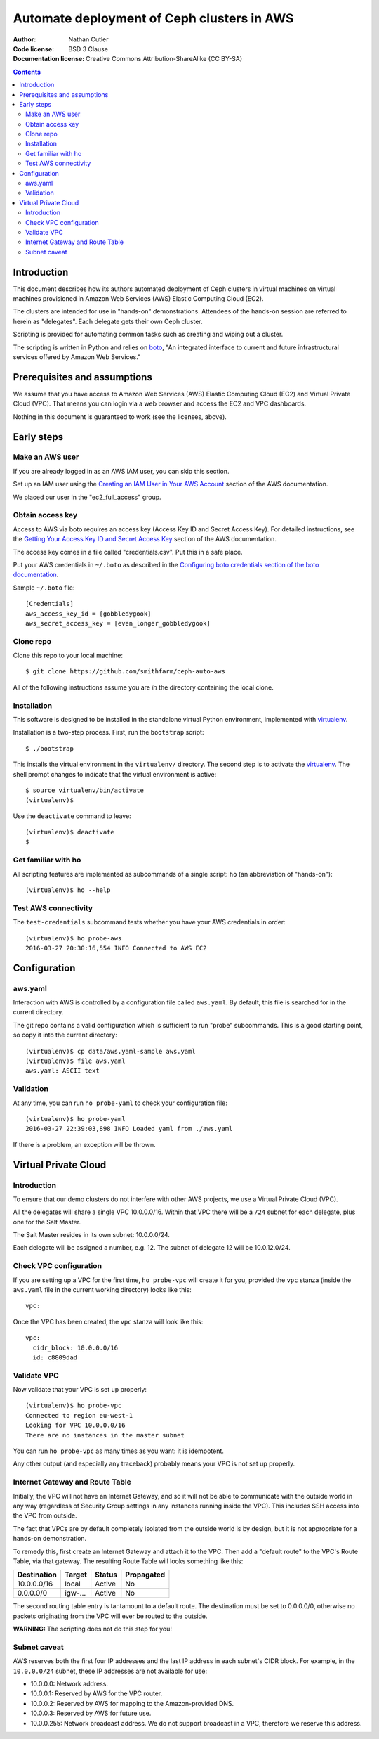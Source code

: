 ===========================================
Automate deployment of Ceph clusters in AWS
===========================================

:Author: Nathan Cutler
:Code license: BSD 3 Clause
:Documentation license: Creative Commons Attribution-ShareAlike (CC BY-SA)

.. contents::
   :depth: 3

Introduction
============

This document describes how its authors automated deployment of Ceph
clusters in virtual machines on virtual machines provisioned in Amazon Web
Services (AWS) Elastic Computing Cloud (EC2). 

The clusters are intended for use in "hands-on" demonstrations. Attendees
of the hands-on session are referred to herein as "delegates".  Each
delegate gets their own Ceph cluster.

Scripting is provided for automating common tasks such as creating and
wiping out a cluster.

The scripting is written in Python and relies on `boto`_, "An integrated
interface to current and future infrastructural services offered by Amazon Web
Services."

.. _`boto`: http://boto.cloudhackers.com/en/latest/index.html

Prerequisites and assumptions
=============================

We assume that you have access to Amazon Web Services (AWS) Elastic
Computing Cloud (EC2) and Virtual Private Cloud (VPC). That means you can login
via a web browser and access the EC2 and VPC dashboards.

Nothing in this document is guaranteed to work (see the licenses, above).

Early steps
===========

Make an AWS user
----------------

If you are already logged in as an AWS IAM user, you can skip this section.

Set up an IAM user using the `Creating an IAM User in Your AWS Account`_
section of the AWS documentation.

We placed our user in the "ec2_full_access" group.

.. _`Creating an IAM User in Your AWS Account`: http://docs.aws.amazon.com/IAM/latest/UserGuide/id_users_create.html`

Obtain access key
-----------------

Access to AWS via boto requires an access key (Access Key ID and Secret
Access Key). For detailed instructions, see the `Getting Your Access Key ID
and Secret Access Key`_ section of the AWS documentation.

The access key comes in a file called "credentials.csv". Put this in a safe
place.

Put your AWS credentials in ``~/.boto`` as described in the 
`Configuring boto credentials section of the boto documentation`_.

.. _`Getting Your Access Key ID and Secret Access Key`: http://docs.aws.amazon.com/AWSSimpleQueueService/latest/SQSGettingStartedGuide/AWSCredentials.html
.. _`Configuring boto credentials section of the boto documentation`: http://boto.readthedocs.org/en/latest/getting_started.html#configuring-boto-credentials

Sample ``~/.boto`` file::

    [Credentials]
    aws_access_key_id = [gobbledygook]
    aws_secret_access_key = [even_longer_gobbledygook]

Clone repo
----------

Clone this repo to your local machine::

    $ git clone https://github.com/smithfarm/ceph-auto-aws

All of the following instructions assume you are *in* the directory
containing the local clone.

Installation
------------

This software is designed to be installed in the standalone virtual Python
environment, implemented with `virtualenv`_.

Installation is a two-step process. First, run the ``bootstrap`` script::

    $ ./bootstrap

This installs the virtual environment in the ``virtualenv/`` directory. The
second step is to activate the `virtualenv`_. The shell prompt changes to
indicate that the virtual environment is active::

    $ source virtualenv/bin/activate
    (virtualenv)$

Use the ``deactivate`` command to leave::

    (virtualenv)$ deactivate
    $

.. _`virtualenv`: https://virtualenv.pypa.io/en/latest/


Get familiar with ho
--------------------

All scripting features are implemented as subcommands of a single script:
``ho`` (an abbreviation of "hands-on")::

    (virtualenv)$ ho --help

Test AWS connectivity
---------------------

The ``test-credentials`` subcommand tests whether you have your AWS
credentials in order::

    (virtualenv)$ ho probe-aws
    2016-03-27 20:30:16,554 INFO Connected to AWS EC2

Configuration
=============

aws.yaml
--------

Interaction with AWS is controlled by a configuration file called ``aws.yaml``.
By default, this file is searched for in the current directory.

The git repo contains a valid configuration which is sufficient to run "probe"
subcommands. This is a good starting point, so copy it into the current
directory::

    (virtualenv)$ cp data/aws.yaml-sample aws.yaml
    (virtualenv)$ file aws.yaml
    aws.yaml: ASCII text

Validation
----------

At any time, you can run ``ho probe-yaml`` to check your configuration file::

    (virtualenv)$ ho probe-yaml
    2016-03-27 22:39:03,898 INFO Loaded yaml from ./aws.yaml

If there is a problem, an exception will be thrown.

Virtual Private Cloud
=====================

Introduction
------------

To ensure that our demo clusters do not interfere with other AWS projects,
we use a Virtual Private Cloud (VPC).

All the delegates will share a single VPC 10.0.0.0/16. Within that VPC there
will be a ``/24`` subnet for each delegate, plus one for the Salt Master.

The Salt Master resides in its own subnet: 10.0.0.0/24.

Each delegate will be assigned a number, e.g. 12. The subnet of delegate 12
will be 10.0.12.0/24.

Check VPC configuration
-----------------------

If you are setting up a VPC for the first time, ``ho probe-vpc`` will create
it for you, provided the ``vpc`` stanza (inside the ``aws.yaml`` file in the
current working directory) looks like this::

    vpc:

Once the VPC has been created, the ``vpc`` stanza will look like this::

    vpc:
      cidr_block: 10.0.0.0/16
      id: c8809dad

Validate VPC
------------

Now validate that your VPC is set up properly::

    (virtualenv)$ ho probe-vpc
    Connected to region eu-west-1
    Looking for VPC 10.0.0.0/16
    There are no instances in the master subnet

You can run ``ho probe-vpc`` as many times as you want: it is idempotent.

Any other output (and especially any traceback) probably means your VPC is
not set up properly.

Internet Gateway and Route Table
--------------------------------

Initially, the VPC will not have an Internet Gateway, and so it will not 
be able to communicate with the outside world in any way (regardless of 
Security Group settings in any instances running inside the VPC). This includes
SSH access into the VPC from outside.

The fact that VPCs are by default completely isolated from the outside world is
by design, but it is not appropriate for a hands-on demonstration.

To remedy this, first create an Internet Gateway and attach it to the VPC. Then
add a "default route" to the VPC's Route Table, via that gateway. The resulting
Route Table will looks something like this:

=========== ======= ======= ===========
Destination Target  Status  Propagated
=========== ======= ======= ===========
10.0.0.0/16 local   Active  No
0.0.0.0/0   igw-... Active  No
=========== ======= ======= ===========

The second routing table entry is tantamount to a default route. The
destination must be set to 0.0.0.0/0, otherwise no packets originating 
from the VPC will ever be routed to the outside.

**WARNING:** The scripting does not do this step for you!

Subnet caveat
-------------

AWS reserves both the first four IP addresses and the last IP address in
each subnet's CIDR block. For example, in the ``10.0.0.0/24`` subnet, these IP
addresses are not available for use:

* 10.0.0.0: Network address.
* 10.0.0.1: Reserved by AWS for the VPC router.
* 10.0.0.2: Reserved by AWS for mapping to the Amazon-provided DNS.
* 10.0.0.3: Reserved by AWS for future use.
* 10.0.0.255: Network broadcast address. We do not support broadcast in a VPC, therefore we reserve this address. 


